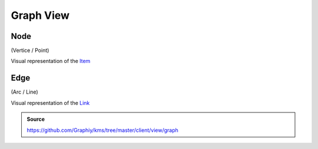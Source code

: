 Graph View
==========

Node
----
(Vertice / Point)

Visual representation of the `Item <./Implementation#item>`_

Edge
----
(Arc / Line)

Visual representation of the `Link <./Implementation#link>`_

.. admonition:: Source

  https://github.com/Graphiy/kms/tree/master/client/view/graph
